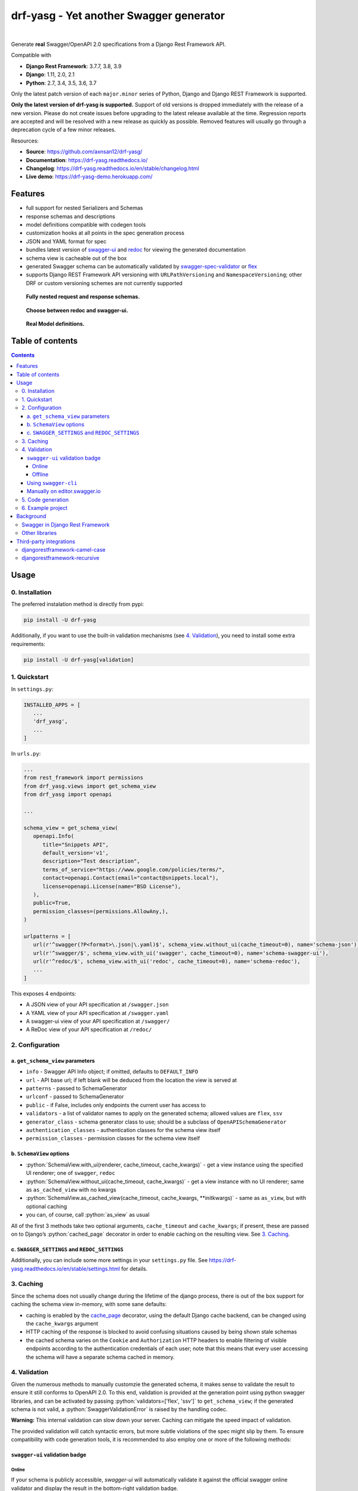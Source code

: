 .. role:: python(code)
   :language: python

########################################
drf-yasg - Yet another Swagger generator
########################################

|travis| |nbsp| |codecov| |nbsp| |rtd-badge| |nbsp| |pypi-version|

Generate **real** Swagger/OpenAPI 2.0 specifications from a Django Rest Framework API.

Compatible with

- **Django Rest Framework**: 3.7.7, 3.8, 3.9
- **Django**: 1.11, 2.0, 2.1
- **Python**: 2.7, 3.4, 3.5, 3.6, 3.7

Only the latest patch version of each ``major.minor`` series of Python, Django and Django REST Framework is supported.

**Only the latest version of drf-yasg is supported.** Support of old versions is dropped immediately with the release
of a new version. Please do not create issues before upgrading to the latest release available at the time. Regression
reports are accepted and will be resolved with a new release as quickly as possible. Removed features will usually go
through a deprecation cycle of a few minor releases.

Resources:

* **Source**: https://github.com/axnsan12/drf-yasg/
* **Documentation**: https://drf-yasg.readthedocs.io/
* **Changelog**: https://drf-yasg.readthedocs.io/en/stable/changelog.html
* **Live demo**: https://drf-yasg-demo.herokuapp.com/

.. image:: https://www.herokucdn.com/deploy/button.svg
   :target: https://heroku.com/deploy?template=https://github.com/axnsan12/drf-yasg
   :alt: heroku deploy button

********
Features
********

- full support for nested Serializers and Schemas
- response schemas and descriptions
- model definitions compatible with codegen tools
- customization hooks at all points in the spec generation process
- JSON and YAML format for spec
- bundles latest version of
  `swagger-ui <https://github.com/swagger-api/swagger-ui>`_ and
  `redoc <https://github.com/Rebilly/ReDoc>`_ for viewing the generated documentation
- schema view is cacheable out of the box
- generated Swagger schema can be automatically validated by
  `swagger-spec-validator <https://github.com/Yelp/swagger_spec_validator>`_ or
  `flex <https://github.com/pipermerriam/flex>`_
- supports Django REST Framework API versioning with ``URLPathVersioning`` and ``NamespaceVersioning``; other DRF
  or custom versioning schemes are not currently supported

.. figure:: https://raw.githubusercontent.com/axnsan12/drf-yasg/1.0.2/screenshots/redoc-nested-response.png
   :width: 100%
   :figwidth: image
   :alt: redoc screenshot

   **Fully nested request and response schemas.**

.. figure:: https://raw.githubusercontent.com/axnsan12/drf-yasg/1.0.2/screenshots/swagger-ui-list.png
   :width: 100%
   :figwidth: image
   :alt: swagger-ui screenshot

   **Choose between redoc and swagger-ui.**

.. figure:: https://raw.githubusercontent.com/axnsan12/drf-yasg/1.0.2/screenshots/swagger-ui-models.png
   :width: 100%
   :figwidth: image
   :alt: model definitions screenshot

   **Real Model definitions.**


*****************
Table of contents
*****************

.. contents::
   :depth: 4

*****
Usage
*****

0. Installation
===============

The preferred instalation method is directly from pypi:

.. code:: console

   pip install -U drf-yasg

Additionally, if you want to use the built-in validation mechanisms (see `4. Validation`_), you need to install
some extra requirements:

.. code:: console

   pip install -U drf-yasg[validation]

.. _readme-quickstart:

1. Quickstart
=============

In ``settings.py``:

.. code:: python

   INSTALLED_APPS = [
      ...
      'drf_yasg',
      ...
   ]

In ``urls.py``:

.. code:: python

   ...
   from rest_framework import permissions
   from drf_yasg.views import get_schema_view
   from drf_yasg import openapi

   ...

   schema_view = get_schema_view(
      openapi.Info(
         title="Snippets API",
         default_version='v1',
         description="Test description",
         terms_of_service="https://www.google.com/policies/terms/",
         contact=openapi.Contact(email="contact@snippets.local"),
         license=openapi.License(name="BSD License"),
      ),
      public=True,
      permission_classes=(permissions.AllowAny,),
   )

   urlpatterns = [
      url(r'^swagger(?P<format>\.json|\.yaml)$', schema_view.without_ui(cache_timeout=0), name='schema-json'),
      url(r'^swagger/$', schema_view.with_ui('swagger', cache_timeout=0), name='schema-swagger-ui'),
      url(r'^redoc/$', schema_view.with_ui('redoc', cache_timeout=0), name='schema-redoc'),
      ...
   ]

This exposes 4 endpoints:

* A JSON view of your API specification at ``/swagger.json``
* A YAML view of your API specification at ``/swagger.yaml``
* A swagger-ui view of your API specification at ``/swagger/``
* A ReDoc view of your API specification at ``/redoc/``

2. Configuration
================

---------------------------------
a. ``get_schema_view`` parameters
---------------------------------

- ``info`` - Swagger API Info object; if omitted, defaults to ``DEFAULT_INFO``
- ``url`` - API base url; if left blank will be deduced from the location the view is served at
- ``patterns`` - passed to SchemaGenerator
- ``urlconf`` - passed to SchemaGenerator
- ``public`` - if False, includes only endpoints the current user has access to
- ``validators`` - a list of validator names to apply on the generated schema; allowed values are ``flex``, ``ssv``
- ``generator_class`` - schema generator class to use; should be a subclass of ``OpenAPISchemaGenerator``
- ``authentication_classes`` - authentication classes for the schema view itself
- ``permission_classes`` - permission classes for the schema view itself

-------------------------------
b. ``SchemaView`` options
-------------------------------

-  :python:`SchemaView.with_ui(renderer, cache_timeout, cache_kwargs)` - get a view instance using the
   specified UI renderer; one of ``swagger``, ``redoc``
-  :python:`SchemaView.without_ui(cache_timeout, cache_kwargs)` - get a view instance with no UI renderer;
   same as ``as_cached_view`` with no kwargs
-  :python:`SchemaView.as_cached_view(cache_timeout, cache_kwargs, **initkwargs)` - same as ``as_view``,
   but with optional caching
-  you can, of course, call :python:`as_view` as usual

All of the first 3 methods take two optional arguments, ``cache_timeout`` and ``cache_kwargs``; if present,
these are passed on to Django’s :python:`cached_page` decorator in order to enable caching on the resulting view.
See `3. Caching`_.

----------------------------------------------
c. ``SWAGGER_SETTINGS`` and ``REDOC_SETTINGS``
----------------------------------------------

Additionally, you can include some more settings in your ``settings.py`` file.
See https://drf-yasg.readthedocs.io/en/stable/settings.html for details.


3. Caching
==========

Since the schema does not usually change during the lifetime of the django process, there is out of the box support for
caching the schema view in-memory, with some sane defaults:

* caching is enabled by the `cache_page <https://docs.djangoproject.com/en/1.11/topics/cache/#the-per-view-cache>`__
  decorator, using the default Django cache backend, can be changed using the ``cache_kwargs`` argument
* HTTP caching of the response is blocked to avoid confusing situations caused by being shown stale schemas
* the cached schema varies on the ``Cookie`` and ``Authorization`` HTTP headers to enable filtering of visible endpoints
  according to the authentication credentials of each user; note that this means that every user accessing the schema
  will have a separate schema cached in memory.

4. Validation
=============

Given the numerous methods to manually customzie the generated schema, it makes sense to validate the result to ensure
it still conforms to OpenAPI 2.0. To this end, validation is provided at the generation point using python swagger
libraries, and can be activated by passing :python:`validators=['flex', 'ssv']` to ``get_schema_view``; if the generated
schema is not valid, a :python:`SwaggerValidationError` is raised by the handling codec.

**Warning:** This internal validation can slow down your server.
Caching can mitigate the speed impact of validation.

The provided validation will catch syntactic errors, but more subtle violations of the spec might slip by them. To
ensure compatibility with code generation tools, it is recommended to also employ one or more of the following methods:

-------------------------------
``swagger-ui`` validation badge
-------------------------------

Online
^^^^^^

If your schema is publicly accessible, `swagger-ui` will automatically validate it against the official swagger
online validator and display the result in the bottom-right validation badge.

Offline
^^^^^^^

If your schema is not accessible from the internet, you can run a local copy of
`swagger-validator <https://hub.docker.com/r/swaggerapi/swagger-validator/>`_ and set the `VALIDATOR_URL` accordingly:

.. code:: python

    SWAGGER_SETTINGS = {
        ...
        'VALIDATOR_URL': 'http://localhost:8189',
        ...
    }

.. code:: console

    $ docker run --name swagger-validator -d -p 8189:8080 --add-host test.local:10.0.75.1 swaggerapi/swagger-validator
    84dabd52ba967c32ae6b660934fa6a429ca6bc9e594d56e822a858b57039c8a2
    $ curl http://localhost:8189/debug?url=http://test.local:8002/swagger/?format=openapi
    {}

---------------------
Using ``swagger-cli``
---------------------

https://www.npmjs.com/package/swagger-cli

.. code:: console

    $ npm install -g swagger-cli
    [...]
    $ swagger-cli validate http://test.local:8002/swagger.yaml
    http://test.local:8002/swagger.yaml is valid

--------------------------------------------------------------
Manually on `editor.swagger.io <https://editor.swagger.io/>`__
--------------------------------------------------------------

Importing the generated spec into https://editor.swagger.io/ will automatically trigger validation on it.
This method is currently the only way to get both syntactic and semantic validation on your specification.
The other validators only provide JSON schema-level validation, but miss things like duplicate operation names,
improper content types, etc

5. Code generation
==================

You can use the specification outputted by this library together with
`swagger-codegen <https://github.com/swagger-api/swagger-codegen>`_ to generate client code in your language of choice:

.. code:: console

   $ docker run --rm -v ${PWD}:/local swaggerapi/swagger-codegen-cli generate -i /local/tests/reference.yaml -l javascript -o /local/.codegen/js

See the github page linked above for more details.

.. _readme-testproj:

6. Example project
==================

For additional usage examples, you can take a look at the test project in the ``testproj`` directory:

.. code:: console

   $ git clone https://github.com/axnsan12/drf-yasg.git
   $ cd drf-yasg
   $ virtualenv venv
   $ source venv/bin/activate
   (venv) $ cd testproj
   (venv) $ python -m pip install -U pip setuptools
   (venv) $ pip install -U -r requirements.txt
   (venv) $ python manage.py migrate
   (venv) $ python manage.py runserver
   (venv) $ firefox localhost:8000/swagger/

**********
Background
**********

``OpenAPI 2.0``/``Swagger`` is a format designed to encode information about a Web API into an easily parsable schema
that can then be used for rendering documentation, generating code, etc.

More details are available on `swagger.io <https://swagger.io/>`__ and on the `OpenAPI 2.0 specification
page <https://github.com/OAI/OpenAPI-Specification/blob/master/versions/2.0.md>`__.

From here on, the terms “OpenAPI” and “Swagger” are used interchangeably.

Swagger in Django Rest Framework
================================

Since Django Rest Framework 3.7, there is now `built in support <http://www.django-rest-framework.org/api-guide/schemas/>`__
for automatic OpenAPI 2.0 schema generation. However, this generation is based on the `coreapi <http://www.coreapi.org/>`__
standard, which for the moment is vastly inferior to OpenAPI in both features and tooling support. In particular,
the OpenAPI codec/compatibility layer provided has a few major problems:

* there is no support for documenting response schemas and status codes
* nested schemas do not work properly
* does not handle more complex fields such as ``FileField``, ``ChoiceField``, …

In short this makes the generated schema unusable for code generation, and mediocre at best for documentation.

Other libraries
===============

There are currently two decent Swagger schema generators that I could find for django-rest-framework:

* `django-rest-swagger <https://github.com/marcgibbons/django-rest-swagger>`__
* `drf-openapi <https://github.com/limdauto/drf_openapi>`__

``django-rest-swagger`` is just a wrapper around DRF 3.7 schema generation with an added UI, and
thus presents the same problems, while also being unmaintained. ``drf-openapi`` was
`discontinued by the author <https://github.com/limdauto/drf_openapi/commit/1673c6e039eec7f089336a83bdc31613f32f7e21>`_
on April 3rd, 2018.

************************
Third-party integrations
************************

djangorestframework-camel-case
===============================

Integration with `djangorestframework-camel-case <https://github.com/vbabiy/djangorestframework-camel-case>`_ is
provided out of the box - if you have ``djangorestframework-camel-case`` installed and your ``APIView`` uses
``CamelCaseJSONParser`` or ``CamelCaseJSONRenderer``, all property names will be converted to *camelCase* by default.

djangorestframework-recursive
===============================

Integration with `djangorestframework-recursive <https://github.com/heywbj/django-rest-framework-recursive>`_ is
provided out of the box - if you have ``djangorestframework-recursive`` installed.

.. |travis| image:: https://img.shields.io/travis/axnsan12/drf-yasg/master.svg
   :target: https://travis-ci.org/axnsan12/drf-yasg
   :alt: Travis CI

.. |codecov| image:: https://img.shields.io/codecov/c/github/axnsan12/drf-yasg/master.svg
   :target: https://codecov.io/gh/axnsan12/drf-yasg
   :alt: Codecov

.. |pypi-version| image:: https://img.shields.io/pypi/v/drf-yasg.svg
   :target: https://pypi.org/project/drf-yasg/
   :alt: PyPI

.. |rtd-badge| image:: https://img.shields.io/readthedocs/drf-yasg.svg
   :target: https://drf-yasg.readthedocs.io/
   :alt: ReadTheDocs

.. |nbsp| unicode:: 0xA0
   :trim:
